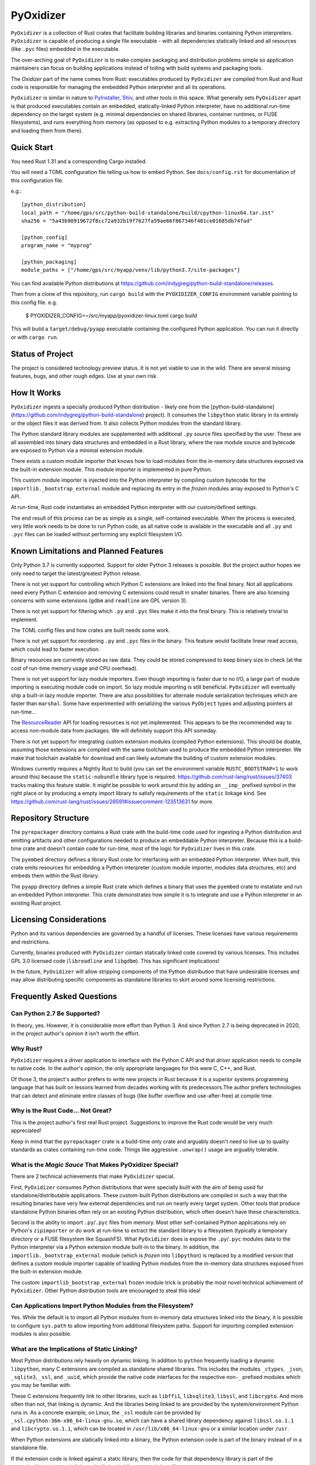 ==========
PyOxidizer
==========

``PyOxidizer`` is a collection of Rust crates that facilitate building
libraries and binaries containing Python interpreters. ``PyOxidizer`` is
capable of producing a single file executable - with all dependencies
statically linked and all resources (like ``.pyc`` files) embedded in the
executable.

The over-arching goal of ``PyOxidizer`` is to make complex packaging and
distribution problems simple so application maintainers can focus on
building applications instead of toiling with build systems and packaging
tools.

The *Oxidizer* part of the name comes from Rust: executables produced
by ``PyOxidizer`` are compiled from Rust and Rust code is responsible
for managing the embedded Python interpreter and all its operations.

``PyOxidizer`` is similar in nature to
`PyInstaller <http://www.pyinstaller.org/>`_,
`Shiv <https://shiv.readthedocs.io/en/latest/>`_, and other tools in
this space. What generally sets ``PyOxidizer`` apart is that produced
executables contain an embedded, statically-linked Python interpreter,
have no additional run-time dependency on the target system (e.g.
minimal dependencies on shared libraries, container runtimes, or
FUSE filesystems), and runs everything from memory (as opposed to
e.g. extracting Python modules to a temporary directory and loading
them from there).

Quick Start
===========

You need Rust 1.31 and a corresponding Cargo installed.

You will need a TOML configuration file telling us how to embed Python.
See ``docs/config.rst`` for documentation of this configuration file.

e.g.::

   [python_distribution]
   local_path = "/home/gps/src/python-build-standalone/build/cpython-linux64.tar.zst"
   sha256 = "5a43b90919672f8cc72a932b19f7627fa59ae66f867346f481ce01685db74fad"

   [python_config]
   program_name = "myprog"

   [python_packaging]
   module_paths = ["/home/gps/src/myapp/venv/lib/python3.7/site-packages"]

You can find available Python distributions at
https://github.com/indygreg/python-build-standalone/releases.

Then from a clone of this repository, run ``cargo build`` with the
``PYOXIDIZER_CONFIG`` environment variable pointing to this config file. e.g.

   $ PYOXIDIZER_CONFIG=~/src/myapp/pyoxidizer-linux.toml cargo build

This will build a ``target/debug/pyapp`` executable containing the configured
Python application. You can run it directly or with ``cargo run``.

Status of Project
=================

The project is considered technology preview status. It is not yet viable to
use in the wild. There are several missing features, bugs, and other rough
edges. Use at your own risk.

How It Works
============

``PyOxidizer`` ingests a specially produced Python distribution - likely
one from the [python-build-standalone](https://github.com/indygreg/python-build-standalone)
project). It consumes the ``libpython`` static library in its entirely
or the object files it was derived from. It also collects Python modules
from the standard library.

The Python standard library modules are supplemented with additional
``.py`` source files specified by the user. These are all assembled
into binary data structures and embedded in a Rust library, where the
raw module source and bytecode are exposed to Python via a minimal
extension module.

There exists a custom module importer that knows how to load modules
from the in-memory data structures exposed via the built-in extension
module. This module importer is implemented in pure Python.

This custom module importer is injected into the Python interpreter
by compiling custom bytecode for the ``importlib._bootstrap_external``
module and replacing its entry in the *frozen* modules array exposed
to Python's C API.

At run-time, Rust code instantiates an embedded Python interpreter with
our custom/defined settings.

The end result of this process can be as simple as a single, self-contained
executable. When the process is executed, very little work needs to be done
to run Python code, as all native code is available in the executable and
all ``.py`` and ``.pyc`` files can be loaded without performing any
explicit filesystem I/O.

Known Limitations and Planned Features
======================================

Only Python 3.7 is currently supported. Support for older Python 3
releases is possible. But the project author hopes we only need to
target the latest/greatest Python release.

There is not yet support for controlling which Python C extensions
are linked into the final binary. Not all applications need every
Python C extension and removing C extensions could result in smaller
binaries. There are also licensing concerns with some extensions
(``gdbm`` and ``readline`` are GPL version 3).

There is not yet support for filtering which ``.py`` and ``.pyc``
files make it into the final binary. This is relatively trivial to
implement.

The TOML config files and how crates are built needs some work.

There is not yet support for reordering ``.py`` and ``.pyc`` files
in the binary. This feature would facilitate linear read access,
which could lead to faster execution.

Binary resources are currently stored as raw data. They could be
stored compressed to keep binary size in check (at the cost of run-time
memory usage and CPU overhead).

There is not yet support for lazy module importers. Even though importing
is faster due to no I/O, a large part of module importing is executing
module code on import. So lazy module importing is still beneficial.
``PyOxidizer`` will eventually ship a built-in lazy module importer.
There are also possibilities for alternate module serialization techniques
which are faster than ``marshal``. Some have experimented with serializing
the various ``PyObject`` types and adjusting pointers at run-time...

The `ResourceReader <https://docs.python.org/3.7/library/importlib.html#importlib.abc.ResourceReader>`_
API for loading resources is not yet implemented. This appears to be the
recommended way to access non-module data from packages. We will definitely
support this API someday.

There is not yet support for integrating custom extension modules (compiled
Python extensions). This should be doable, assuming those extensions are
compiled with the same toolchain used to produce the embedded Python
interpreter. We make that toolchain available for download and can likely
automate the building of custom extension modules.

Windows currently requires a Nightly Rust to build (you can set the
environment variable ``RUSTC_BOOTSTRAP=1`` to work around this) because
the ``static-nobundle`` library type is required.
https://github.com/rust-lang/rust/issues/37403 tracks making this feature
stable. It *might* be possible to work around this by adding an
``__imp_`` prefixed symbol in the right place or by producing a empty
import library to satisfy requirements of the ``static`` linkage kind.
See
https://github.com/rust-lang/rust/issues/26591#issuecomment-123513631 for
more.

Repository Structure
====================

The ``pyrepackager`` directory contains a Rust crate with the build-time
code used for ingesting a Python distribution and emitting artifacts
and other configurations needed to produce an embeddable Python
interpreter. Because this is a build-time crate and doesn't contain
code for run-time, most of the logic for ``PyOxidizer`` lives in this
crate.

The ``pyembed`` directory defines a library Rust crate for interfacing
with an embedded Python interpreter. When built, this crate emits
resources for embedding a Python interpreter (custom module importer,
modules data structures, etc) and embeds them within the Rust library.

The ``pyapp`` directory defines a simple Rust crate which defines a
binary that uses the ``pyembed`` crate to instatiate and run an embedded
Python interpreter. This crate demonstrates how simple it is to integrate
and use a Python interpreter in an existing Rust project.

Licensing Considerations
========================

Python and its various dependencies are governed by a handful of licenses.
These licenses have various requirements and restrictions.

Currently, binaries produced with ``PyOxidizer`` contain statically linked
code covered by various licenses. This includes GPL 3.0 licensed code
(``libreadline`` and ``libgdbm``). This has significant implications!

In the future, ``PyOxidizer`` will allow stripping components of the Python
distribution that have undesirable licenses and may allow distributing
specific components as standalone libraries to skirt around some licensing
restrictions.

Frequently Asked Questions
==========================

Can Python 2.7 Be Supported?
----------------------------

In theory, yes. However, it is considerable more effort than Python 3. And
since Python 2.7 is being deprecated in 2020, in the project author's
opinion it isn't worth the effort.

Why Rust?
---------

``PyOxidizer`` requires a *driver* application to interface with the
Python C API and that *driver* application needs to compile to native
code. In the author's opinion, the only appropriate languages for this
were C, C++, and Rust.

Of those 3, the project's author prefers to write new projects in Rust
because it is a superior systems programming language that has built on
lessons learned from decades working with its predecessors.The author
prefers technologies that can detect and eliminate entire classes of bugs
(like buffer overflow and use-after-free) at compile time.

Why is the Rust Code... Not Great?
----------------------------------

This is the project author's first real Rust project. Suggestions to improve
the Rust code would be very much appreciated!

Keep in mind that the ``pyrepackager`` crate is a build-time only
crate and arguably doesn't need to live up to quality standards as
crates containing run-time code. Things like aggressive ``.unwrap()``
usage are arguably tolerable.

What is the *Magic Sauce* That Makes PyOxidizer Special?
--------------------------------------------------------

There are 2 technical achievements that make ``PyOxidizer`` special.

First, ``PyOxidizer`` consumes Python distributions that were specially
built with the aim of being used for standalone/distributable applications.
These custom-built Python distributions are compiled in such a way that
the resulting binaries have very few external dependencies and run on
nearly every target system. Other tools that produce standalone Python
binaries often rely on an existing Python distribution, which often
doesn't have these characteristics.

Second is the ability to import ``.py``/``.pyc`` files from memory. Most
other self-contained Python applications rely on Python's ``zipimporter``
or do work at run-time to extract the standard library to a filesystem
(typically a temporary directory or a FUSE filesystem like SquashFS). What
``PyOxidizer`` does is expose the ``.py``/``.pyc`` modules data to the
Python interpreter via a Python extension module built-in to the binary.
In addition, the ``importlib._bootstrap_external`` module (which is
*frozen* into ``libpython``) is replaced by a modified version that
defines a custom module importer capable of loading Python modules
from the in-memory data structures exposed from the built-in extension
module.

The custom ``importlib_bootstrap_external`` frozen module trick is
probably the most novel technical achievement of ``PyOxidizer``. Other
Python distribution tools are encouraged to steal this idea!

Can Applications Import Python Modules from the Filesystem?
-----------------------------------------------------------

Yes. While the default is to import all Python modules from in-memory
data structures linked into the binary, it is possible to configure
``sys.path`` to allow importing from additional filesystem paths.
Support for importing compiled extension modules is also possible.

What are the Implications of Static Linking?
--------------------------------------------

Most Python distributions rely heavily on dynamic linking. In addition to
``python`` frequently loading a dynamic ``libpython``, many C extensions
are compiled as standalone shared libraries. This includes the modules
``_ctypes``, ``_json``, ``_sqlite3``, ``_ssl``, and ``_uuid``, which
provide the native code interfaces for the respective non-``_`` prefixed
modules which you may be familiar with.

These C extensions frequently link to other libraries, such as ``libffi1``,
``libsqlite3``, ``libssl``, and ``libcrypto``. And more often than not,
that linking is dynamic. And the libraries being linked to are provided
by the system/environment Python runs in. As a concrete example, on
Linux, the ``_ssl`` module can be provided by
``_ssl.cpython-36m-x86_64-linux-gnu.so``, which can have a shared library
dependency against ``libssl.so.1.1`` and ``libcrypto.so.1.1``, which
can be located in ``/usr/lib/x86_64-linux-gnu`` or a similar location
under ``/usr``.

When Python extensions are statically linked into a binary, the Python
extension code is part of the binary instead of in a standalone file.

If the extension code is linked against a static library, then the code
for that dependency library is part of the extension/binary instead of
dynamically loaded from a standalone file.

When ``PyOxidizer`` produces a fully statically linked binary, the code
for these 3rd party libraries is part of the produced binary and not
loaded from external files at load/import time.

There are a few important implications to this.

One is related to security and bug fixes. When 3rd party libraries are
provided by an external source (typically the operating system) and are
dynamically loaded, once the external library is updated, your binary
can use the latest version of the code. When that external library is
statically linked, you need to rebuild your binary to pick up the latest
version of that 3rd party library. So if e.g. there is an important
security update to OpenSSL, you would need to ship a new version of your
application with the new OpenSSL in order for users of your application
to be secure.

Another implication is code compatibility. If multiple consumers try
to use different versions of the same library... TODO

How is This Different From PyInstaller?
---------------------------------------

PyInstaller - like ``PyOxidizer`` - can produce a self-container executable
file containing your application. However, at run-time, PyInstaller will
extract Python source/bytecode files to a temporary directory then import
modules from the filesystem. ``PyOxidizer`` skips this step and loads
modules directly from memory.

How is This Different From py2exe?
----------------------------------

TODO

How is This Different From Shiv?
--------------------------------

`Shiv <https://shiv.readthedocs.io/en/latest/>`_ is a packager for zip file
based Python applications. The Python interpreter has built-in support for
running self-contained Python applications that are distributed as zip files.

Shiv requires the target system to have a Python executable and for the target
to support shebangs in executable files. This is acceptable for controlled
*NIX environments. It isn't acceptable for Windows (which doesn't support
shebangs) nor for environments where you can't guarantee an appropriate
Python executable is available.

Also, by distributing our own Python interpreter with the application, we
have stronger guarantees about the run-time environment. For example, you
can aggressively target the latest Python version. Another benefit of
distributing our own Python interpreter is we can run a Python interpreter
with various optimizations, such as profile-guided optimization (PGO) and
link-time optimization (LTO). We can also easily configure custom memory
allocators or tweak memory allocators for optimal performance.

How is This Different From PEX?
-------------------------------

`PEX <https://github.com/pantsbuild/pex>`_ is a packager for zip file based
Python applications. For purposes of comparison, PEX and Shiv have the
same properties.

How is This Different From XAR?
-------------------------------

`XAR <https://github.com/facebookincubator/xar/>`_ requires the use of SquashFS.
SquashFS requires Linux.

``PyOxidizer`` is a target native executable and doesn't require any special
filesystems or other properties to run.

How is This Different From Docker / Running a Container
-------------------------------------------------------

It is increasingly popular to distribute applications as self-contained
container environments. e.g. Docker images. This distribution mechanism
is effective for Linux users.

``PyOxidizer`` will likely produce a smaller distribution than container-based
applications. This is because many container-based applications contain a lot
of extra content that isn't needed by the processes within.

``PyOxidizer`` also doesn't require a container execution environment. Not
every user has the capability to run certain container formats. However,
nearly every user can run a self-contained executable.

How is This Different From Nuitka?
----------------------------------

`Nuitka <http://nuitka.net/pages/overview.html>`_ can compile Python programs
to single executables. And the emphasis is on *compile*: Nuitka actually
converts Python to C and compiles that. Nuitka is effectively an alternate
Python interpreter.

Nuitka is a cool project and purports to produce significant speed-ups
compared to CPython.

Since Nuitka is effectively a new Python interpreter, there are risks to
running Python in this environment. Some code has dependencies on CPython
behaviors. There may be subtle bugs are lacking features from Nuitka.
However, Nuitka supposedly supports every Python construct, so many
applications should *just work*.

Given the performance benefits of Nuitka, it is a compelling alternative
to ``PyOxidizer``.

How is This Different From PyRun?
---------------------------------

`PyRun <https://www.egenix.com/products/python/PyRun>`_ can produce single
file executables. The author isn't sure how it works. PyRun doesn't
appear to support modern Python versions. And it appears to require shared
libraries (like bzip2) on the target system. ``PyOxidizer`` supports
the latest Python and doesn't require shared libraries that aren't in
nearly every environment.
